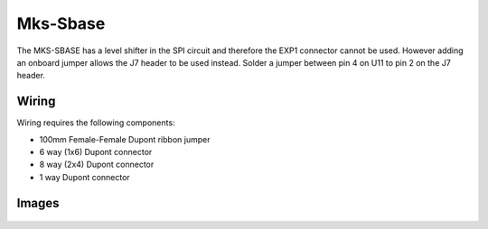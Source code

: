 Mks-Sbase
=========

The MKS-SBASE has a level shifter in the SPI circuit and therefore the EXP1 connector cannot be used. However adding an onboard jumper allows the J7 header to be used instead. Solder a jumper between pin 4 on U11 to pin 2 on the J7 header.

Wiring
------

Wiring requires the following components:

* 100mm Female-Female Dupont ribbon jumper
* 6 way (1x6) Dupont connector
* 8 way (2x4) Dupont connector
* 1 way Dupont connector

.. image:: ../_static/MksSbase-wiring-diag.png

.. image:: ../_static/MksSbase-wiring-diag2.png

Images
------

.. image:: ../_static/MksSbase.jpg

.. image:: ../_static/MksSbase-jumper-top.jpg

.. image:: ../_static/MksSbase-jumper-bottom.jpg

.. figure:: ../_static/MksSbase-wiring.jpg
    :align: center
    
	Mks-Sbase installed with Raspberry Pi. Note optional serial connection for debugging.


